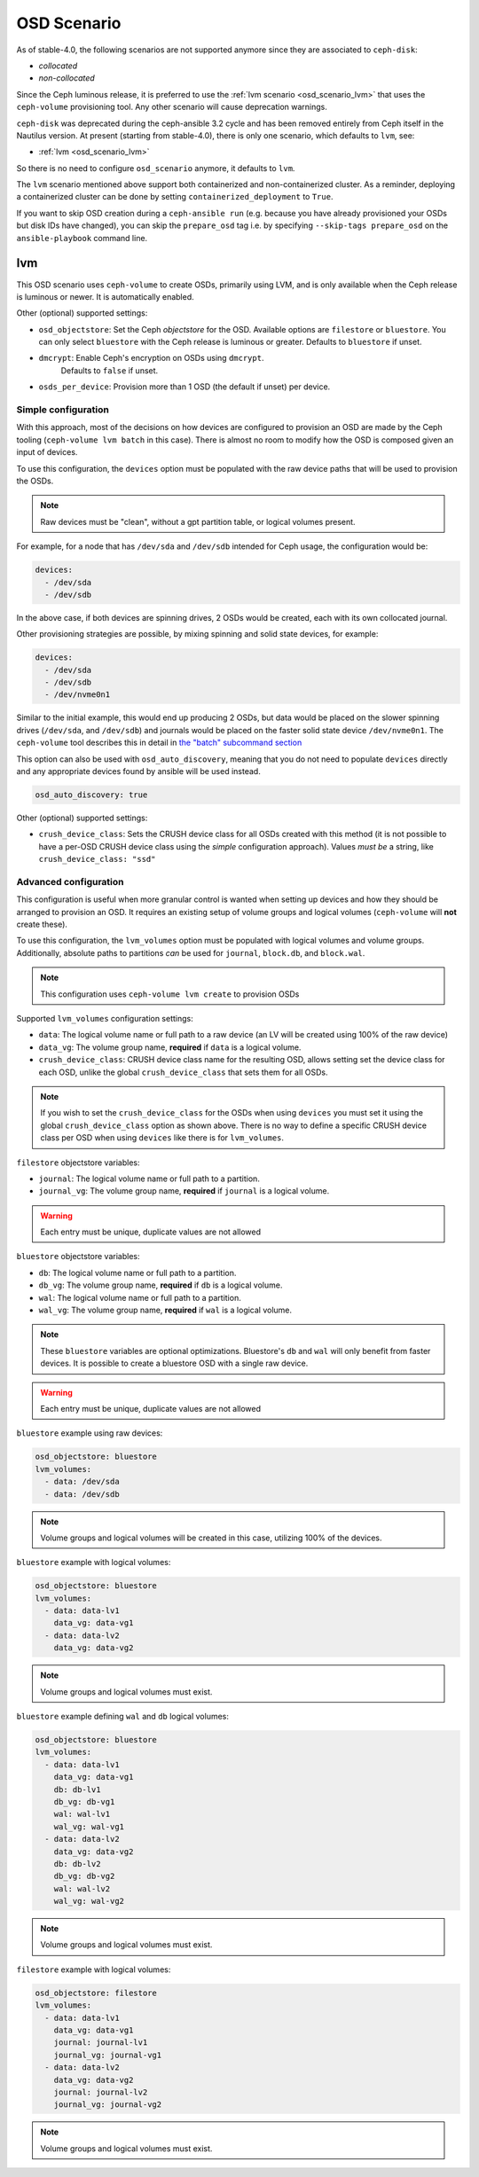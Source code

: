 OSD Scenario
============

As of stable-4.0, the following scenarios are not supported anymore since they are associated to ``ceph-disk``:

* `collocated`
* `non-collocated`

Since the Ceph luminous release, it is preferred to use the :ref:`lvm scenario
<osd_scenario_lvm>` that uses the ``ceph-volume`` provisioning tool. Any other
scenario will cause deprecation warnings.

``ceph-disk`` was deprecated during the ceph-ansible 3.2 cycle and has been removed entirely from Ceph itself in the Nautilus version.
At present (starting from stable-4.0), there is only one scenario, which defaults to ``lvm``, see:

* :ref:`lvm <osd_scenario_lvm>`

So there is no need to configure ``osd_scenario`` anymore, it defaults to ``lvm``.

The ``lvm`` scenario mentioned above support both containerized and non-containerized cluster.
As a reminder, deploying a containerized cluster can be done by setting ``containerized_deployment``
to ``True``.

If you want to skip OSD creation during a ``ceph-ansible run``
(e.g. because you have already provisioned your OSDs but disk IDs have
changed), you can skip the ``prepare_osd`` tag i.e. by specifying
``--skip-tags prepare_osd`` on the ``ansible-playbook`` command line.

.. _osd_scenario_lvm:

lvm
---

This OSD scenario uses ``ceph-volume`` to create OSDs, primarily using LVM, and
is only available when the Ceph release is luminous or newer.
It is automatically enabled.

Other (optional) supported settings:

- ``osd_objectstore``: Set the Ceph *objectstore* for the OSD. Available options
  are ``filestore`` or ``bluestore``.  You can only select ``bluestore`` with
  the Ceph release is luminous or greater. Defaults to ``bluestore`` if unset.

- ``dmcrypt``: Enable Ceph's encryption on OSDs using ``dmcrypt``.
    Defaults to ``false`` if unset.

- ``osds_per_device``: Provision more than 1 OSD (the default if unset) per device.


Simple configuration
^^^^^^^^^^^^^^^^^^^^

With this approach, most of the decisions on how devices are configured to
provision an OSD are made by the Ceph tooling (``ceph-volume lvm batch`` in
this case).  There is almost no room to modify how the OSD is composed given an
input of devices.

To use this configuration, the ``devices`` option must be populated with the
raw device paths that will be used to provision the OSDs.


.. note:: Raw devices must be "clean", without a gpt partition table, or
          logical volumes present.


For example, for a node that has ``/dev/sda`` and ``/dev/sdb`` intended for
Ceph usage, the configuration would be:


.. code-block:: yaml

   devices:
     - /dev/sda
     - /dev/sdb

In the above case, if both devices are spinning drives, 2 OSDs would be
created, each with its own collocated journal.

Other provisioning strategies are possible, by mixing spinning and solid state
devices, for example:

.. code-block:: yaml

   devices:
     - /dev/sda
     - /dev/sdb
     - /dev/nvme0n1

Similar to the initial example, this would end up producing 2 OSDs, but data
would be placed on the slower spinning drives (``/dev/sda``, and ``/dev/sdb``)
and journals would be placed on the faster solid state device ``/dev/nvme0n1``.
The ``ceph-volume`` tool describes this in detail in
`the "batch" subcommand section <https://docs.ceph.com/en/latest/ceph-volume/lvm/batch/>`_

This option can also be used with ``osd_auto_discovery``, meaning that you do not need to populate
``devices`` directly and any appropriate devices found by ansible will be used instead.

.. code-block:: yaml

   osd_auto_discovery: true

Other (optional) supported settings:

- ``crush_device_class``: Sets the CRUSH device class for all OSDs created with this
  method (it is not possible to have a per-OSD CRUSH device class using the *simple*
  configuration approach). Values *must be* a string, like
  ``crush_device_class: "ssd"``


Advanced configuration
^^^^^^^^^^^^^^^^^^^^^^

This configuration is useful when more granular control is wanted when setting
up devices and how they should be arranged to provision an OSD. It requires an
existing setup of volume groups and logical volumes (``ceph-volume`` will **not**
create these).

To use this configuration, the ``lvm_volumes`` option must be populated with
logical volumes and volume groups. Additionally, absolute paths to partitions
*can* be used for ``journal``, ``block.db``, and ``block.wal``.

.. note:: This configuration uses ``ceph-volume lvm create`` to provision OSDs

Supported ``lvm_volumes`` configuration settings:

- ``data``: The logical volume name or full path to a raw device (an LV will be
  created using 100% of the raw device)

- ``data_vg``: The volume group name, **required** if ``data`` is a logical volume.

- ``crush_device_class``: CRUSH device class name for the resulting OSD, allows
  setting set the device class for each OSD, unlike the global ``crush_device_class``
  that sets them for all OSDs.

.. note:: If you wish to set the ``crush_device_class`` for the OSDs
          when using ``devices`` you must set it using the global ``crush_device_class``
          option as shown above. There is no way to define a specific CRUSH device class
          per OSD when using ``devices`` like there is for ``lvm_volumes``.


``filestore`` objectstore variables:

- ``journal``: The logical volume name or full path to a partition.

- ``journal_vg``: The volume group name, **required** if ``journal`` is a logical volume.

.. warning:: Each entry must be unique, duplicate values are not allowed


``bluestore`` objectstore variables:

- ``db``: The logical volume name or full path to a partition.

- ``db_vg``: The volume group name, **required** if ``db`` is a logical volume.

- ``wal``: The logical volume name or full path to a partition.

- ``wal_vg``: The volume group name, **required** if ``wal`` is a logical volume.


.. note:: These ``bluestore`` variables are optional optimizations. Bluestore's
          ``db`` and ``wal`` will only benefit from faster devices. It is possible to
          create a bluestore OSD with a single raw device.

.. warning:: Each entry must be unique, duplicate values are not allowed


``bluestore`` example using raw devices:

.. code-block:: yaml

   osd_objectstore: bluestore
   lvm_volumes:
     - data: /dev/sda
     - data: /dev/sdb

.. note:: Volume groups and logical volumes will be created in this case,
          utilizing 100% of the devices.

``bluestore`` example with logical volumes:

.. code-block:: yaml

   osd_objectstore: bluestore
   lvm_volumes:
     - data: data-lv1
       data_vg: data-vg1
     - data: data-lv2
       data_vg: data-vg2

.. note:: Volume groups and logical volumes must exist.


``bluestore`` example defining ``wal`` and ``db`` logical volumes:

.. code-block:: yaml

   osd_objectstore: bluestore
   lvm_volumes:
     - data: data-lv1
       data_vg: data-vg1
       db: db-lv1
       db_vg: db-vg1
       wal: wal-lv1
       wal_vg: wal-vg1
     - data: data-lv2
       data_vg: data-vg2
       db: db-lv2
       db_vg: db-vg2
       wal: wal-lv2
       wal_vg: wal-vg2

.. note:: Volume groups and logical volumes must exist.


``filestore`` example with logical volumes:

.. code-block:: yaml

   osd_objectstore: filestore
   lvm_volumes:
     - data: data-lv1
       data_vg: data-vg1
       journal: journal-lv1
       journal_vg: journal-vg1
     - data: data-lv2
       data_vg: data-vg2
       journal: journal-lv2
       journal_vg: journal-vg2

.. note:: Volume groups and logical volumes must exist.
